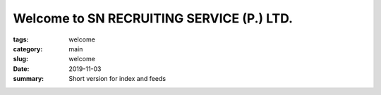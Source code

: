 Welcome to SN RECRUITING SERVICE (P.) LTD.
##########################################

:tags: welcome
:category: main
:slug: welcome
:date: 2019-11-03

:summary: Short version for index and feeds

